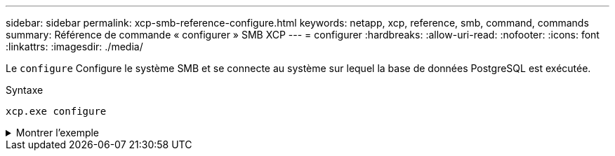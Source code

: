 ---
sidebar: sidebar 
permalink: xcp-smb-reference-configure.html 
keywords: netapp, xcp, reference, smb, command, commands 
summary: Référence de commande « configurer » SMB XCP 
---
= configurer
:hardbreaks:
:allow-uri-read: 
:nofooter: 
:icons: font
:linkattrs: 
:imagesdir: ./media/


[role="lead"]
Le `configure` Configure le système SMB et se connecte au système sur lequel la base de données PostgreSQL est exécutée.

.Syntaxe
[source, cli]
----
xcp.exe configure
----
.Montrer l'exemple
[%collapsible]
====
[listing]
----
C:\NetApp\XCP>xcp.exe configure

Please choose the menu you want to start:
1. Configure xcp.ini file
0. Quit
----
====